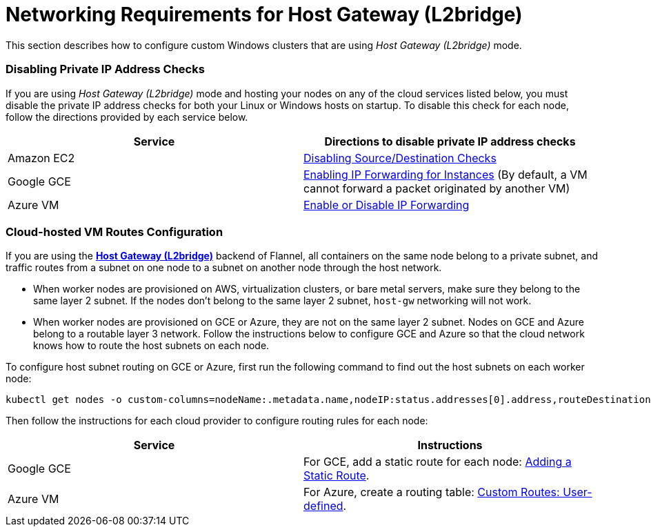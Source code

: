 = Networking Requirements for Host Gateway (L2bridge)

+++<head>++++++<link rel="canonical" href="https://ranchermanager.docs.rancher.com/how-to-guides/new-user-guides/kubernetes-clusters-in-rancher-setup/use-windows-clusters/network-requirements-for-host-gateway">++++++</link>++++++</head>+++

This section describes how to configure custom Windows clusters that are using _Host Gateway (L2bridge)_ mode.

=== Disabling Private IP Address Checks

If you are using _Host Gateway (L2bridge)_ mode and hosting your nodes on any of the cloud services listed below, you must disable the private IP address checks for both your Linux or Windows hosts on startup. To disable this check for each node, follow the directions provided by each service below.

|===
| Service | Directions to disable private IP address checks

| Amazon EC2
| https://docs.aws.amazon.com/vpc/latest/userguide/VPC_NAT_Instance.html#EIP_Disable_SrcDestCheck[Disabling Source/Destination Checks]

| Google GCE
| https://cloud.google.com/vpc/docs/using-routes#canipforward[Enabling IP Forwarding for Instances] (By default, a VM cannot forward a packet originated by another VM)

| Azure VM
| https://docs.microsoft.com/en-us/azure/virtual-network/virtual-network-network-interface#enable-or-disable-ip-forwarding[Enable or Disable IP Forwarding]
|===

=== Cloud-hosted VM Routes Configuration

If you are using the https://github.com/coreos/flannel/blob/master/Documentation/backends.md#host-gw[*Host Gateway (L2bridge)*] backend of Flannel, all containers on the same node belong to a private subnet, and traffic routes from a subnet on one node to a subnet on another node through the host network.

* When worker nodes are provisioned on AWS, virtualization clusters, or bare metal servers, make sure they belong to the same layer 2 subnet. If the nodes don't belong to the same layer 2 subnet, `host-gw` networking will not work.
* When worker nodes are provisioned on GCE or Azure, they are not on the same layer 2 subnet. Nodes on GCE and Azure belong to a routable layer 3 network. Follow the instructions below to configure GCE and Azure so that the cloud network knows how to route the host subnets on each node.

To configure host subnet routing on GCE or Azure, first run the following command to find out the host subnets on each worker node:

[,bash]
----
kubectl get nodes -o custom-columns=nodeName:.metadata.name,nodeIP:status.addresses[0].address,routeDestination:.spec.podCIDR
----

Then follow the instructions for each cloud provider to configure routing rules for each node:

|===
| Service | Instructions

| Google GCE
| For GCE, add a static route for each node: https://cloud.google.com/vpc/docs/using-routes#addingroute[Adding a Static Route].

| Azure VM
| For Azure, create a routing table: https://docs.microsoft.com/en-us/azure/virtual-network/virtual-networks-udr-overview#user-defined[Custom Routes: User-defined].
|===
